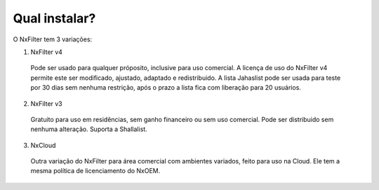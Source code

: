 Qual instalar?
----------------


O NxFilter tem 3 variações:

1. NxFilter v4
  Pode ser usado para qualquer próposito, inclusive para uso comercial. A licença de uso do NxFilter v4 permite este ser modificado, ajustado, adaptado e redistribuido. A lista Jahaslist pode ser usada para teste por 30 dias sem nenhuma restrição, após o prazo a lista fica com liberação para 20 usuários.

2. NxFilter v3
  Gratuito para uso em residências, sem ganho financeiro ou sem uso comercial. Pode ser distribuido sem nenhuma alteração. Suporta a Shallalist.

3. NxCloud
  Outra variação do NxFilter para área comercial com ambientes variados, feito para uso na Cloud. Ele tem a mesma política de licenciamento do NxOEM.

